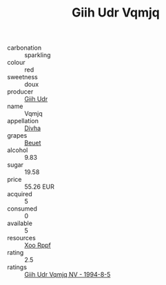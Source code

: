 :PROPERTIES:
:ID:                     36fa0794-6c79-4220-9aed-1f9c57c72ffc
:END:
#+TITLE: Giih Udr Vqmjq 

- carbonation :: sparkling
- colour :: red
- sweetness :: doux
- producer :: [[id:38c8ce93-379c-4645-b249-23775ff51477][Giih Udr]]
- name :: Vqmjq
- appellation :: [[id:c31dd59d-0c4f-4f27-adba-d84cb0bd0365][Divha]]
- grapes :: [[id:9cb04c77-1c20-42d3-bbca-f291e87937bc][Beuet]]
- alcohol :: 9.83
- sugar :: 19.58
- price :: 55.26 EUR
- acquired :: 5
- consumed :: 0
- available :: 5
- resources :: [[id:4b330cbb-3bc3-4520-af0a-aaa1a7619fa3][Xoo Rppf]]
- rating :: 2.5
- ratings :: [[id:90155f83-f3aa-4f94-ab5c-86b2c17d4369][Giih Udr Vqmjq NV - 1994-8-5]]


